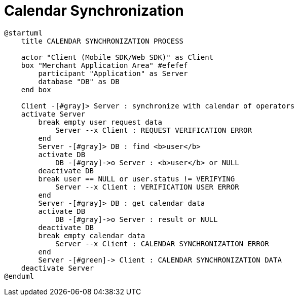 = Calendar Synchronization

[plantuml,format=svg,role=sequence]
----
@startuml
    title CALENDAR SYNCHRONIZATION PROCESS

    actor "Client (Mobile SDK/Web SDK)" as Client
    box "Merchant Application Area" #efefef
        participant "Application" as Server
        database "DB" as DB
    end box

    Client -[#gray]> Server : synchronize with calendar of operators
    activate Server
        break empty user request data
            Server --x Client : REQUEST VERIFICATION ERROR
        end
        Server -[#gray]> DB : find <b>user</b>
        activate DB
            DB -[#gray]->o Server : <b>user</b> or NULL
        deactivate DB
        break user == NULL or user.status != VERIFYING
            Server --x Client : VERIFICATION USER ERROR
        end
        Server -[#gray]> DB : get calendar data
        activate DB
            DB -[#gray]->o Server : result or NULL
        deactivate DB
        break empty calendar data
            Server --x Client : CALENDAR SYNCHRONIZATION ERROR
        end
        Server -[#green]-> Client : CALENDAR SYNCHRONIZATION DATA
    deactivate Server
@enduml
----